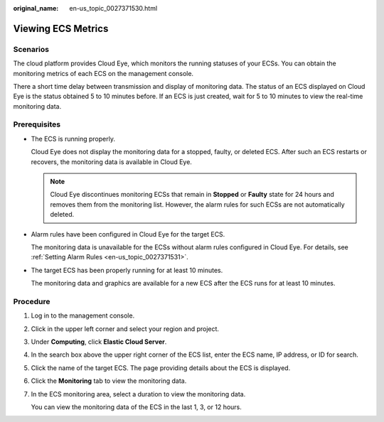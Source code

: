 :original_name: en-us_topic_0027371530.html

.. _en-us_topic_0027371530:

Viewing ECS Metrics
===================

Scenarios
---------

The cloud platform provides Cloud Eye, which monitors the running statuses of your ECSs. You can obtain the monitoring metrics of each ECS on the management console.

There a short time delay between transmission and display of monitoring data. The status of an ECS displayed on Cloud Eye is the status obtained 5 to 10 minutes before. If an ECS is just created, wait for 5 to 10 minutes to view the real-time monitoring data.

Prerequisites
-------------

-  The ECS is running properly.

   Cloud Eye does not display the monitoring data for a stopped, faulty, or deleted ECS. After such an ECS restarts or recovers, the monitoring data is available in Cloud Eye.

   .. note::

      Cloud Eye discontinues monitoring ECSs that remain in **Stopped** or **Faulty** state for 24 hours and removes them from the monitoring list. However, the alarm rules for such ECSs are not automatically deleted.

-  Alarm rules have been configured in Cloud Eye for the target ECS.

   The monitoring data is unavailable for the ECSs without alarm rules configured in Cloud Eye. For details, see :ref:`Setting Alarm Rules <en-us_topic_0027371531>`.

-  The target ECS has been properly running for at least 10 minutes.

   The monitoring data and graphics are available for a new ECS after the ECS runs for at least 10 minutes.

Procedure
---------

#. Log in to the management console.

#. Click |image1| in the upper left corner and select your region and project.

#. Under **Computing**, click **Elastic Cloud Server**.

#. In the search box above the upper right corner of the ECS list, enter the ECS name, IP address, or ID for search.

#. Click the name of the target ECS. The page providing details about the ECS is displayed.

#. Click the **Monitoring** tab to view the monitoring data.

#. In the ECS monitoring area, select a duration to view the monitoring data.

   You can view the monitoring data of the ECS in the last 1, 3, or 12 hours.

.. |image1| image:: /_static/images/en-us_image_0210779229.png
